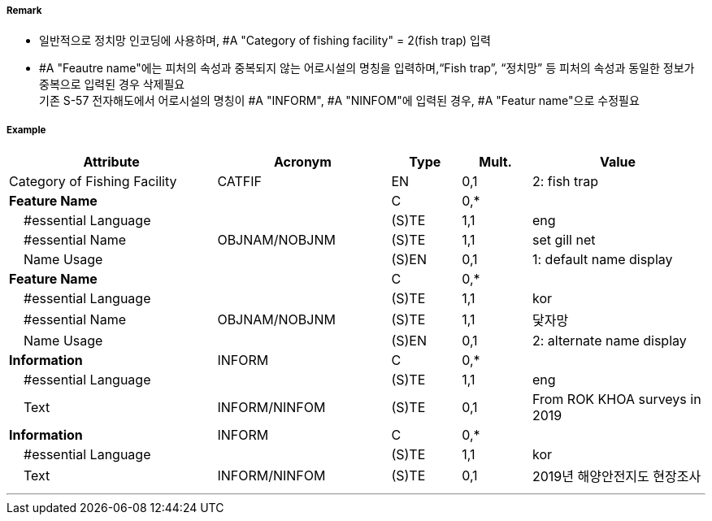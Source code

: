 // tag::FishingFacility[]
===== Remark

- 일반적으로 정치망 인코딩에 사용하며, #A "Category of fishing facility" = 2(fish trap) 입력
- #A "Feautre name"에는 피처의 속성과 중복되지 않는 어로시설의 명칭을 입력하며,“Fish trap”, “정치망” 등 피처의 속성과 동일한 정보가 중복으로 입력된 경우 삭제필요 +
기존 S-57 전자해도에서 어로시설의 명칭이 #A "INFORM", #A "NINFOM"에 입력된 경우, #A "Featur name"으로 수정필요
////
[cols="1,1,1", frame=none, grid=none]
|===
|image:../../../images/FishingFacility/FishingFacility_image-1.png[width=200]
|image:../../../images/FishingFacility/FishingFacility_image-2.png[width=200]
|image:../../../images/FishingFacility/FishingFacility_image-3.png[width=200]
|===
////
===== Example
[cols="30,25,10,10,25", options="header"]
|===
|Attribute |Acronym |Type |Mult. |Value

|Category of Fishing Facility|CATFIF|EN|0,1| 2: fish trap
|**Feature Name**||C|0,*| 
|    #essential Language||(S)TE|1,1| eng
|    #essential Name|OBJNAM/NOBJNM|(S)TE|1,1| set gill net 
|    Name Usage||(S)EN|0,1| 1: default name display
|**Feature Name**||C|0,*| 
|    #essential Language||(S)TE|1,1| kor
|    #essential Name|OBJNAM/NOBJNM|(S)TE|1,1| 닻자망 
|    Name Usage||(S)EN|0,1| 2: alternate name display
|**Information**|INFORM|C|0,*| 
|    #essential Language||(S)TE|1,1| eng
|    Text|INFORM/NINFOM|(S)TE|0,1| From ROK KHOA surveys in 2019
|**Information**|INFORM|C|0,*| 
|    #essential Language||(S)TE|1,1| kor
|    Text|INFORM/NINFOM|(S)TE|0,1| 2019년 해양안전지도 현장조사
|===

---
// end::FishingFacility[]
